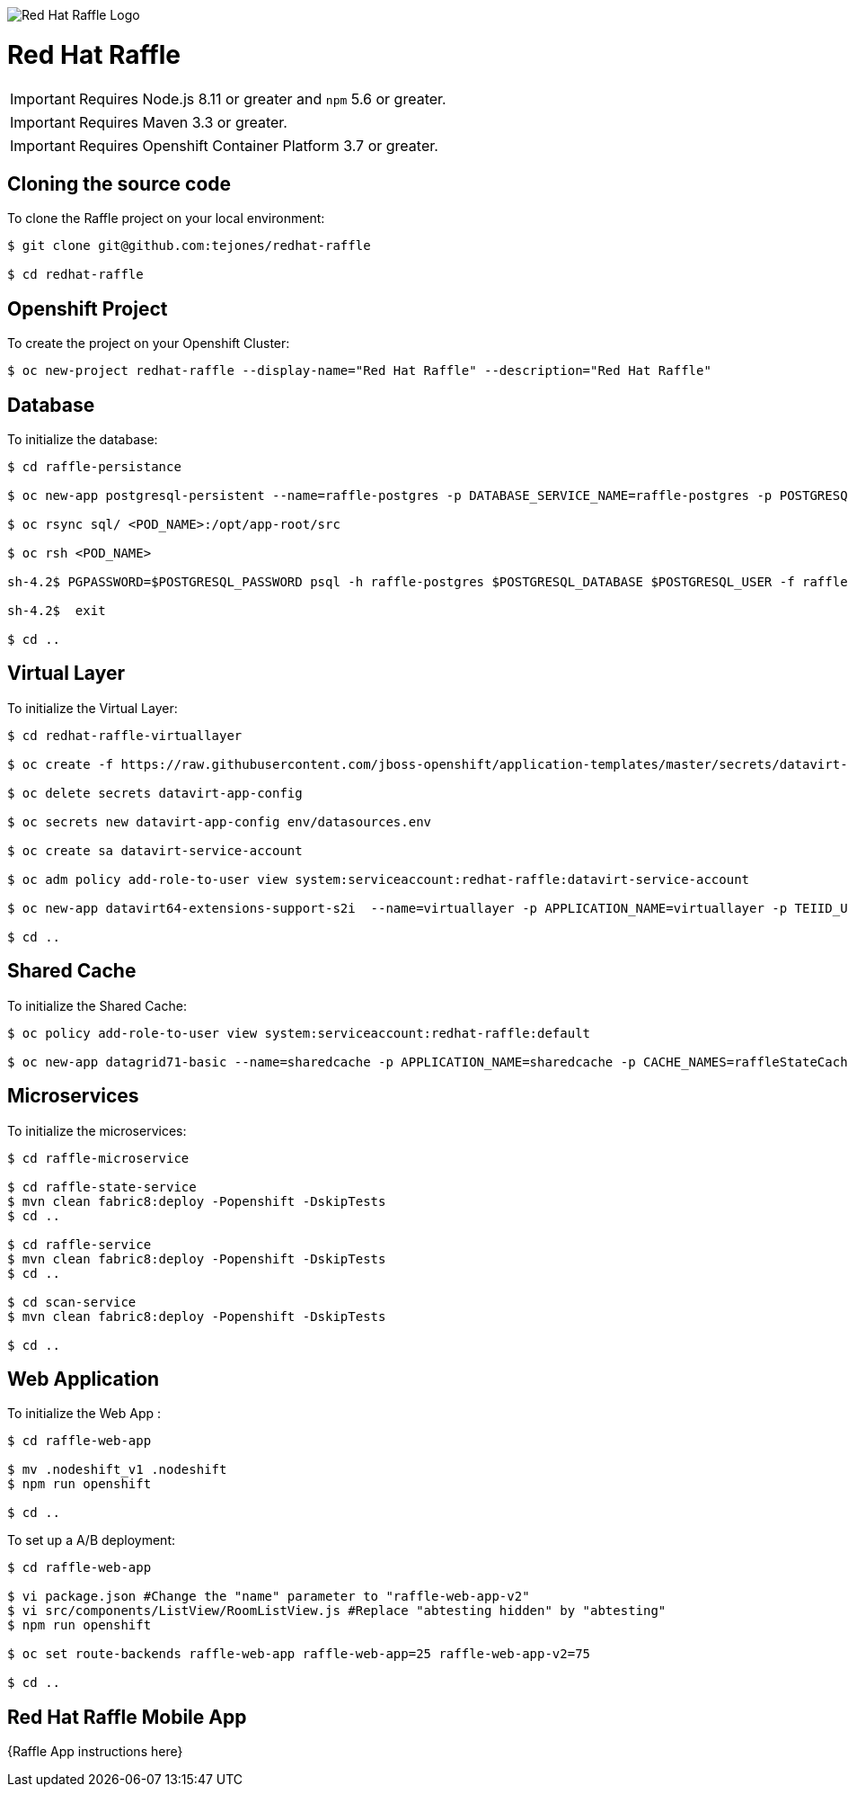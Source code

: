 image::redhatraffle-logo.png[Red Hat Raffle Logo]
= Red Hat Raffle

IMPORTANT: Requires Node.js 8.11 or greater and `npm` 5.6 or greater.

IMPORTANT: Requires Maven 3.3 or greater.

IMPORTANT: Requires Openshift Container Platform 3.7 or greater.

== Cloning the source code
To clone the Raffle project on your local environment:

[source,bash,options="nowrap",subs="attributes+"]
----
$ git clone git@github.com:tejones/redhat-raffle

$ cd redhat-raffle
----

== Openshift Project
To create the project on your Openshift Cluster:

[source,bash,options="nowrap",subs="attributes+"]
----
$ oc new-project redhat-raffle --display-name="Red Hat Raffle" --description="Red Hat Raffle"
----

== Database
To initialize the database:

[source,bash,options="nowrap",subs="attributes+"]
----
$ cd raffle-persistance

$ oc new-app postgresql-persistent --name=raffle-postgres -p DATABASE_SERVICE_NAME=raffle-postgres -p POSTGRESQL_USER=postgresql -p POSTGRESQL_PASSWORD=postgresql -p POSTGRESQL_DATABASE=raffle-persistance

$ oc rsync sql/ <POD_NAME>:/opt/app-root/src

$ oc rsh <POD_NAME> 

sh-4.2$ PGPASSWORD=$POSTGRESQL_PASSWORD psql -h raffle-postgres $POSTGRESQL_DATABASE $POSTGRESQL_USER -f raffle-postgres.ddl

sh-4.2$  exit

$ cd ..
----

== Virtual Layer
To initialize the Virtual Layer:

[source,bash,options="nowrap",subs="attributes+"]
----
$ cd redhat-raffle-virtuallayer

$ oc create -f https://raw.githubusercontent.com/jboss-openshift/application-templates/master/secrets/datavirt-app-secret.yaml

$ oc delete secrets datavirt-app-config

$ oc secrets new datavirt-app-config env/datasources.env

$ oc create sa datavirt-service-account

$ oc adm policy add-role-to-user view system:serviceaccount:redhat-raffle:datavirt-service-account

$ oc new-app datavirt64-extensions-support-s2i  --name=virtuallayer -p APPLICATION_NAME=virtuallayer -p TEIID_USERNAME=teiidUser -p TEIID_PASSWORD='redhat1!' -p SOURCE_REPOSITORY_URL='https://github.com/tejones/redhat-raffle.git' -p CONTEXT_DIR='redhat-raffle-virtual-layer' -p VDB_DIRS=vdb -p EXTENSIONS_REPOSITORY_URL='https://github.com/tejones/redhat-raffle.git' -p EXTENSIONS_DIR='redhat-raffle-virtual-layer/extensions'

$ cd ..
----

== Shared Cache
To initialize the Shared Cache:

[source,bash,options="nowrap",subs="attributes+"]
----
$ oc policy add-role-to-user view system:serviceaccount:redhat-raffle:default

$ oc new-app datagrid71-basic --name=sharedcache -p APPLICATION_NAME=sharedcache -p CACHE_NAMES=raffleStateCache
----

== Microservices
To initialize the microservices:

[source,bash,options="nowrap",subs="attributes+"]
----
$ cd raffle-microservice

$ cd raffle-state-service
$ mvn clean fabric8:deploy -Popenshift -DskipTests
$ cd ..

$ cd raffle-service
$ mvn clean fabric8:deploy -Popenshift -DskipTests
$ cd ..

$ cd scan-service
$ mvn clean fabric8:deploy -Popenshift -DskipTests

$ cd ..
----


== Web Application
To initialize the Web App :

[source,bash,options="nowrap",subs="attributes+"]
----
$ cd raffle-web-app

$ mv .nodeshift_v1 .nodeshift
$ npm run openshift

$ cd ..
----

To set up a A/B deployment:

[source,bash,options="nowrap",subs="attributes+"]
----
$ cd raffle-web-app

$ vi package.json #Change the "name" parameter to "raffle-web-app-v2"
$ vi src/components/ListView/RoomListView.js #Replace "abtesting hidden" by "abtesting"
$ npm run openshift

$ oc set route-backends raffle-web-app raffle-web-app=25 raffle-web-app-v2=75

$ cd ..
----


== Red Hat Raffle Mobile App
{Raffle App instructions here}
